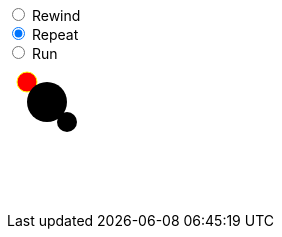 
++++
<div>
    <input type="radio" id="rewind" name="anim_type" value="Rewind">
    <label for="rewind">Rewind</label><br>
    <input type="radio" id="repeat" name="anim_type" value="Repeat" checked="true">
    <label for="repeat">Repeat</label><br>
    <input type="radio" id="run" name="anim_type" value="Run">
    <label for="run">Run</label>
</div>
<div id="container">
    <svg>
        <svg width=500 height=400 id="tkzafrfd-0" viewBox="0 0 500 400" xmlns="http://www.w3.org/2000/svg">
            <circle cx="20" cy="20" fill="#ff0000" id="tkzafrfd-2" r="10" stroke="#ffff00"/>
            <circle cx="40" cy="40" id="tkzafrfd-1" r="20"/>
            <circle cx="60" cy="60" id="tkzafrfd-3" r="10"/>
        </svg>
    </svg>
</div>
<script type="text/javascript" src="./bundle.js"></script>
<script type="module">
    let animator = new svg_diff_d3js_animator.Animator(
        "container",
        [
        "        <svg width=500 height=400 id=\"tkzafrfd-0\" viewBox=\"0 0 500 400\" xmlns=\"http://www.w3.org/2000/svg\">\n" +
        "            <circle cx=\"20\" cy=\"20\" fill=\"#ff0000\" id=\"tkzafrfd-2\" r=\"10\" stroke=\"#ffff00\"/>\n" +
        "            <circle cx=\"40\" cy=\"40\" id=\"tkzafrfd-1\" r=\"20\"/>\n" +
        "            <circle cx=\"60\" cy=\"60\" id=\"tkzafrfd-3\" r=\"10\"/>\n" +
        "        </svg>"],
        [[
            {
                "action": "change",
                "id": "tkzafrfd-2",
                "adds": [],
                "removes": [
                    {
                        "prop": "stroke",
                        "value": "#ffff00"
                    }
                ],
                "changes": [
                    {
                        "prop": "fill",
                        "start": "#ff0000",
                        "end": "#008000"
                    }
                ]
            },
            {
                "action": "change",
                "id": "tkzafrfd-3",
                "adds": [],
                "removes": [],
                "changes": [
                    {
                        "prop": "cx",
                        "start": "60",
                        "end": "80"
                    },
                    {
                        "prop": "cy",
                        "start": "60",
                        "end": "80"
                    }
                ]
            }
        ]]
    );
    animator.repeat_all();
    console.log(document.getElementById("rewind"));
    document.getElementById("rewind").onclick = () => animator.rewind();
    document.getElementById("repeat").onclick = () => animator.repeat_all();
    document.getElementById("run").onclick = () => animator.run_all();
</script>
++++
